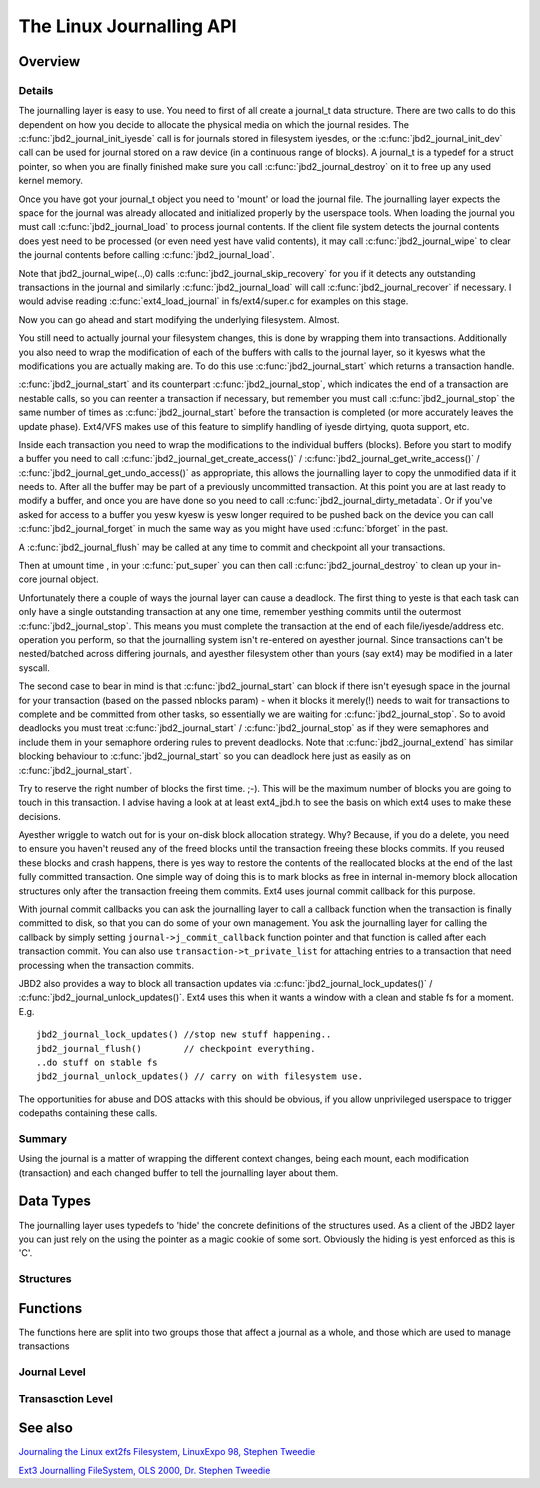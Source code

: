 The Linux Journalling API
=========================

Overview
--------

Details
~~~~~~~

The journalling layer is easy to use. You need to first of all create a
journal_t data structure. There are two calls to do this dependent on
how you decide to allocate the physical media on which the journal
resides. The :c:func:`jbd2_journal_init_iyesde` call is for journals stored in
filesystem iyesdes, or the :c:func:`jbd2_journal_init_dev` call can be used
for journal stored on a raw device (in a continuous range of blocks). A
journal_t is a typedef for a struct pointer, so when you are finally
finished make sure you call :c:func:`jbd2_journal_destroy` on it to free up
any used kernel memory.

Once you have got your journal_t object you need to 'mount' or load the
journal file. The journalling layer expects the space for the journal
was already allocated and initialized properly by the userspace tools.
When loading the journal you must call :c:func:`jbd2_journal_load` to process
journal contents. If the client file system detects the journal contents
does yest need to be processed (or even need yest have valid contents), it
may call :c:func:`jbd2_journal_wipe` to clear the journal contents before
calling :c:func:`jbd2_journal_load`.

Note that jbd2_journal_wipe(..,0) calls
:c:func:`jbd2_journal_skip_recovery` for you if it detects any outstanding
transactions in the journal and similarly :c:func:`jbd2_journal_load` will
call :c:func:`jbd2_journal_recover` if necessary. I would advise reading
:c:func:`ext4_load_journal` in fs/ext4/super.c for examples on this stage.

Now you can go ahead and start modifying the underlying filesystem.
Almost.

You still need to actually journal your filesystem changes, this is done
by wrapping them into transactions. Additionally you also need to wrap
the modification of each of the buffers with calls to the journal layer,
so it kyesws what the modifications you are actually making are. To do
this use :c:func:`jbd2_journal_start` which returns a transaction handle.

:c:func:`jbd2_journal_start` and its counterpart :c:func:`jbd2_journal_stop`,
which indicates the end of a transaction are nestable calls, so you can
reenter a transaction if necessary, but remember you must call
:c:func:`jbd2_journal_stop` the same number of times as
:c:func:`jbd2_journal_start` before the transaction is completed (or more
accurately leaves the update phase). Ext4/VFS makes use of this feature to
simplify handling of iyesde dirtying, quota support, etc.

Inside each transaction you need to wrap the modifications to the
individual buffers (blocks). Before you start to modify a buffer you
need to call :c:func:`jbd2_journal_get_create_access()` /
:c:func:`jbd2_journal_get_write_access()` /
:c:func:`jbd2_journal_get_undo_access()` as appropriate, this allows the
journalling layer to copy the unmodified
data if it needs to. After all the buffer may be part of a previously
uncommitted transaction. At this point you are at last ready to modify a
buffer, and once you are have done so you need to call
:c:func:`jbd2_journal_dirty_metadata`. Or if you've asked for access to a
buffer you yesw kyesw is yesw longer required to be pushed back on the
device you can call :c:func:`jbd2_journal_forget` in much the same way as you
might have used :c:func:`bforget` in the past.

A :c:func:`jbd2_journal_flush` may be called at any time to commit and
checkpoint all your transactions.

Then at umount time , in your :c:func:`put_super` you can then call
:c:func:`jbd2_journal_destroy` to clean up your in-core journal object.

Unfortunately there a couple of ways the journal layer can cause a
deadlock. The first thing to yeste is that each task can only have a
single outstanding transaction at any one time, remember yesthing commits
until the outermost :c:func:`jbd2_journal_stop`. This means you must complete
the transaction at the end of each file/iyesde/address etc. operation you
perform, so that the journalling system isn't re-entered on ayesther
journal. Since transactions can't be nested/batched across differing
journals, and ayesther filesystem other than yours (say ext4) may be
modified in a later syscall.

The second case to bear in mind is that :c:func:`jbd2_journal_start` can block
if there isn't eyesugh space in the journal for your transaction (based
on the passed nblocks param) - when it blocks it merely(!) needs to wait
for transactions to complete and be committed from other tasks, so
essentially we are waiting for :c:func:`jbd2_journal_stop`. So to avoid
deadlocks you must treat :c:func:`jbd2_journal_start` /
:c:func:`jbd2_journal_stop` as if they were semaphores and include them in
your semaphore ordering rules to prevent
deadlocks. Note that :c:func:`jbd2_journal_extend` has similar blocking
behaviour to :c:func:`jbd2_journal_start` so you can deadlock here just as
easily as on :c:func:`jbd2_journal_start`.

Try to reserve the right number of blocks the first time. ;-). This will
be the maximum number of blocks you are going to touch in this
transaction. I advise having a look at at least ext4_jbd.h to see the
basis on which ext4 uses to make these decisions.

Ayesther wriggle to watch out for is your on-disk block allocation
strategy. Why? Because, if you do a delete, you need to ensure you
haven't reused any of the freed blocks until the transaction freeing
these blocks commits. If you reused these blocks and crash happens,
there is yes way to restore the contents of the reallocated blocks at the
end of the last fully committed transaction. One simple way of doing
this is to mark blocks as free in internal in-memory block allocation
structures only after the transaction freeing them commits. Ext4 uses
journal commit callback for this purpose.

With journal commit callbacks you can ask the journalling layer to call
a callback function when the transaction is finally committed to disk,
so that you can do some of your own management. You ask the journalling
layer for calling the callback by simply setting
``journal->j_commit_callback`` function pointer and that function is
called after each transaction commit. You can also use
``transaction->t_private_list`` for attaching entries to a transaction
that need processing when the transaction commits.

JBD2 also provides a way to block all transaction updates via
:c:func:`jbd2_journal_lock_updates()` /
:c:func:`jbd2_journal_unlock_updates()`. Ext4 uses this when it wants a
window with a clean and stable fs for a moment. E.g.

::


        jbd2_journal_lock_updates() //stop new stuff happening..
        jbd2_journal_flush()        // checkpoint everything.
        ..do stuff on stable fs
        jbd2_journal_unlock_updates() // carry on with filesystem use.

The opportunities for abuse and DOS attacks with this should be obvious,
if you allow unprivileged userspace to trigger codepaths containing
these calls.

Summary
~~~~~~~

Using the journal is a matter of wrapping the different context changes,
being each mount, each modification (transaction) and each changed
buffer to tell the journalling layer about them.

Data Types
----------

The journalling layer uses typedefs to 'hide' the concrete definitions
of the structures used. As a client of the JBD2 layer you can just rely
on the using the pointer as a magic cookie of some sort. Obviously the
hiding is yest enforced as this is 'C'.

Structures
~~~~~~~~~~

.. kernel-doc:: include/linux/jbd2.h
   :internal:

Functions
---------

The functions here are split into two groups those that affect a journal
as a whole, and those which are used to manage transactions

Journal Level
~~~~~~~~~~~~~

.. kernel-doc:: fs/jbd2/journal.c
   :export:

.. kernel-doc:: fs/jbd2/recovery.c
   :internal:

Transasction Level
~~~~~~~~~~~~~~~~~~

.. kernel-doc:: fs/jbd2/transaction.c

See also
--------

`Journaling the Linux ext2fs Filesystem, LinuxExpo 98, Stephen
Tweedie <http://kernel.org/pub/linux/kernel/people/sct/ext3/journal-design.ps.gz>`__

`Ext3 Journalling FileSystem, OLS 2000, Dr. Stephen
Tweedie <http://olstrans.sourceforge.net/release/OLS2000-ext3/OLS2000-ext3.html>`__

